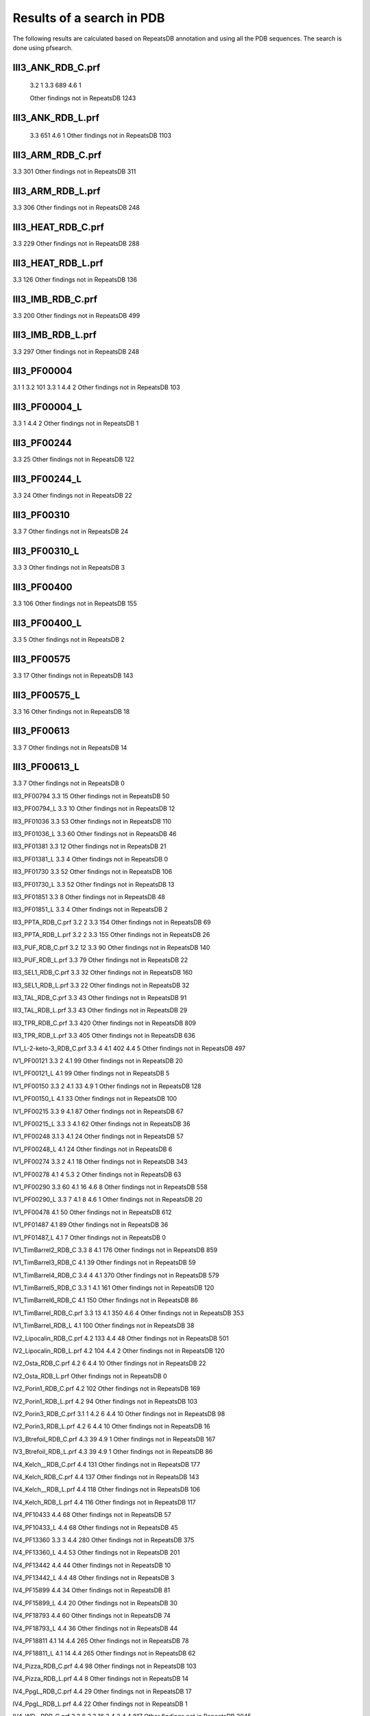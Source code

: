 Results of a search in PDB
==========================
The following results are calculated based on RepeatsDB annotation and using all the PDB sequences. The search is done using pfsearch.

III3_ANK_RDB_C.prf
------------------

  3.2 1
  3.3 689
  4.6 1
  
  Other findings not in RepeatsDB 1243

III3_ANK_RDB_L.prf
------------------

  3.3 651
  4.6 1
  Other findings not in RepeatsDB 1103

III3_ARM_RDB_C.prf
------------------

3.3 301
Other findings not in RepeatsDB 311

III3_ARM_RDB_L.prf
------------------

3.3 306
Other findings not in RepeatsDB 248

III3_HEAT_RDB_C.prf
------------------

3.3 229
Other findings not in RepeatsDB 288

III3_HEAT_RDB_L.prf
------------------

3.3 126
Other findings not in RepeatsDB 136

III3_IMB_RDB_C.prf
------------------

3.3 200
Other findings not in RepeatsDB 499

III3_IMB_RDB_L.prf
------------------

3.3 297
Other findings not in RepeatsDB 248

III3_PF00004
------------------

3.1 1
3.2 101
3.3 1
4.4 2
Other findings not in RepeatsDB 103

III3_PF00004_L
------------------

3.3 1
4.4 2
Other findings not in RepeatsDB 1

III3_PF00244
------------------

3.3 25
Other findings not in RepeatsDB 122

III3_PF00244_L
------------------

3.3 24
Other findings not in RepeatsDB 22

III3_PF00310
------------------

3.3 7
Other findings not in RepeatsDB 24

III3_PF00310_L
------------------

3.3 3
Other findings not in RepeatsDB 3

III3_PF00400
------------------

3.3 106
Other findings not in RepeatsDB 155

III3_PF00400_L
--------------

3.3 5
Other findings not in RepeatsDB 2

III3_PF00575
------------

3.3 17
Other findings not in RepeatsDB 143

III3_PF00575_L
--------------

3.3 16
Other findings not in RepeatsDB 18

III3_PF00613
------------

3.3 7
Other findings not in RepeatsDB 14

III3_PF00613_L
--------------

3.3 7
Other findings not in RepeatsDB 0

III3_PF00794
3.3 15
Other findings not in RepeatsDB 50

III3_PF00794_L
3.3 10
Other findings not in RepeatsDB 12

III3_PF01036
3.3 53
Other findings not in RepeatsDB 110

III3_PF01036_L
3.3 60
Other findings not in RepeatsDB 46

III3_PF01381
3.3 12
Other findings not in RepeatsDB 21

III3_PF01381_L
3.3 4
Other findings not in RepeatsDB 0

III3_PF01730
3.3 52
Other findings not in RepeatsDB 106

III3_PF01730_L
3.3 52
Other findings not in RepeatsDB 13

III3_PF01851
3.3 8
Other findings not in RepeatsDB 48

III3_PF01851_L
3.3 4
Other findings not in RepeatsDB 2

III3_PPTA_RDB_C.prf
3.2 2
3.3 154
Other findings not in RepeatsDB 69

III3_PPTA_RDB_L.prf
3.2 2
3.3 155
Other findings not in RepeatsDB 26

III3_PUF_RDB_C.prf
3.2 12
3.3 90
Other findings not in RepeatsDB 140

III3_PUF_RDB_L.prf
3.3 79
Other findings not in RepeatsDB 22

III3_SEL1_RDB_C.prf
3.3 32
Other findings not in RepeatsDB 160

III3_SEL1_RDB_L.prf
3.3 22
Other findings not in RepeatsDB 32

III3_TAL_RDB_C.prf
3.3 43
Other findings not in RepeatsDB 91

III3_TAL_RDB_L.prf
3.3 43
Other findings not in RepeatsDB 29

III3_TPR_RDB_C.prf
3.3 420
Other findings not in RepeatsDB 809

III3_TPR_RDB_L.prf
3.3 405
Other findings not in RepeatsDB 636

IV1_L-2-keto-3_RDB_C.prf
3.3 4
4.1 402
4.4 5
Other findings not in RepeatsDB 497

IV1_PF00121
3.3 2
4.1 99
Other findings not in RepeatsDB 20

IV1_PF00121_L
4.1 99
Other findings not in RepeatsDB 5

IV1_PF00150
3.3 2
4.1 33
4.9 1
Other findings not in RepeatsDB 128

IV1_PF00150_L
4.1 33
Other findings not in RepeatsDB 100

IV1_PF00215
3.3 9
4.1 87
Other findings not in RepeatsDB 67

IV1_PF00215_L
3.3 3
4.1 62
Other findings not in RepeatsDB 36

IV1_PF00248
3.1 3
4.1 24
Other findings not in RepeatsDB 57

IV1_PF00248_L
4.1 24
Other findings not in RepeatsDB 6

IV1_PF00274
3.3 2
4.1 18
Other findings not in RepeatsDB 343

IV1_PF00278
4.1 4
5.3 2
Other findings not in RepeatsDB 63

IV1_PF00290
3.3 60
4.1 16
4.6 8
Other findings not in RepeatsDB 558

IV1_PF00290_L
3.3 7
4.1 8
4.6 1
Other findings not in RepeatsDB 20

IV1_PF00478
4.1 50
Other findings not in RepeatsDB 612

IV1_PF01487
4.1 89
Other findings not in RepeatsDB 36

IV1_PF01487_L
4.1 7
Other findings not in RepeatsDB 0

IV1_TimBarrel2_RDB_C
3.3 8
4.1 176
Other findings not in RepeatsDB 859

IV1_TimBarrel3_RDB_C
4.1 39
Other findings not in RepeatsDB 59

IV1_TimBarrel4_RDB_C
3.4 4
4.1 370
Other findings not in RepeatsDB 579

IV1_TimBarrel5_RDB_C
3.3 1
4.1 161
Other findings not in RepeatsDB 120

IV1_TimBarrel6_RDB_C
4.1 150
Other findings not in RepeatsDB 86

IV1_TimBarrel_RDB_C.prf
3.3 13
4.1 350
4.6 4
Other findings not in RepeatsDB 353

IV1_TimBarrel_RDB_L
4.1 100
Other findings not in RepeatsDB 38

IV2_Lipocalin_RDB_C.prf
4.2 133
4.4 48
Other findings not in RepeatsDB 501

IV2_Lipocalin_RDB_L.prf
4.2 104
4.4 2
Other findings not in RepeatsDB 120

IV2_Osta_RDB_C.prf
4.2 6
4.4 10
Other findings not in RepeatsDB 22

IV2_Osta_RDB_L.prf
Other findings not in RepeatsDB 0

IV2_Porin1_RDB_C.prf
4.2 102
Other findings not in RepeatsDB 169

IV2_Porin1_RDB_L.prf
4.2 94
Other findings not in RepeatsDB 103

IV2_Porin3_RDB_C.prf
3.1 1
4.2 6
4.4 10
Other findings not in RepeatsDB 98

IV2_Porin3_RDB_L.prf
4.2 6
4.4 10
Other findings not in RepeatsDB 16

IV3_Btrefoil_RDB_C.prf
4.3 39
4.9 1
Other findings not in RepeatsDB 167

IV3_Btrefoil_RDB_L.prf
4.3 39
4.9 1
Other findings not in RepeatsDB 86

IV4_Kelch__RDB_C.prf
4.4 131
Other findings not in RepeatsDB 177

IV4_Kelch_RDB_C.prf
4.4 137
Other findings not in RepeatsDB 143

IV4_Kelch__RDB_L.prf
4.4 118
Other findings not in RepeatsDB 106

IV4_Kelch_RDB_L.prf
4.4 116
Other findings not in RepeatsDB 117

IV4_PF10433
4.4 68
Other findings not in RepeatsDB 57

IV4_PF10433_L
4.4 68
Other findings not in RepeatsDB 45

IV4_PF13360
3.3 3
4.4 280
Other findings not in RepeatsDB 375

IV4_PF13360_L
4.4 53
Other findings not in RepeatsDB 201

IV4_PF13442
4.4 44
Other findings not in RepeatsDB 10

IV4_PF13442_L
4.4 48
Other findings not in RepeatsDB 3

IV4_PF15899
4.4 34
Other findings not in RepeatsDB 81

IV4_PF15899_L
4.4 20
Other findings not in RepeatsDB 30

IV4_PF18793
4.4 60
Other findings not in RepeatsDB 74

IV4_PF18793_L
4.4 36
Other findings not in RepeatsDB 44

IV4_PF18811
4.1 14
4.4 265
Other findings not in RepeatsDB 78

IV4_PF18811_L
4.1 14
4.4 265
Other findings not in RepeatsDB 62

IV4_Pizza_RDB_C.prf
4.4 98
Other findings not in RepeatsDB 103

IV4_Pizza_RDB_L.prf
4.4 8
Other findings not in RepeatsDB 14

IV4_PpgL_RDB_C.prf
4.4 29
Other findings not in RepeatsDB 17

IV4_PpgL_RDB_L.prf
4.4 22
Other findings not in RepeatsDB 1

IV4_WD__RDB_C.prf
3.2 6
3.3 16
3.4 2
4.4 817
Other findings not in RepeatsDB 2045

IV4_WD_RDB_C.prf
3.3 13
3.6 3
4.4 802
4.9 4
Other findings not in RepeatsDB 2100

IV4_WD__RDB_L.prf
3.3 13
4.4 505
Other findings not in RepeatsDB 1314

IV4_WD_RDB_L.prf
3.3 13
4.4 809
Other findings not in RepeatsDB 2057

IV5_ABprism_RDB_C.prf
4.5 210
Other findings not in RepeatsDB 78

IV5_ABprism_RDB_L.prf
4.5 198
Other findings not in RepeatsDB 21

IV7_ABbarrel_RDB_C.prf
3.2 5
4.7 10
Other findings not in RepeatsDB 715

IV7_ABbarrel_RDB_L.prf
4.7 10
Other findings not in RepeatsDB 60

IV9_ABtrefoil_RDB_C.prf
4.1 3
4.4 54
4.9 117
Other findings not in RepeatsDB 311

IV9_ABtrefoil_RDB_L.prf
4.1 3
4.4 35
4.9 108
Other findings not in RepeatsDB 95

IV10_AlignedPrism_RDB_C.prf
3.3 1
4.1 16
4.2 3
4.4 3
4.10 92
Other findings not in RepeatsDB 375

IV10_AlignedPrism_RDB_L.prf
4.1 16
4.10 88
Other findings not in RepeatsDB 180

V1_ABeads_RDB_C.prf
5.1 1
5.3 71
Other findings not in RepeatsDB 180

V1_ABeads_RDB_L.prf
5.1 1
5.3 69
Other findings not in RepeatsDB 105

V2_BBeads_RDB_C.prf
5.2 5
Other findings not in RepeatsDB 239

V2_BBeads_RDB_L.prf
5.2 5
Other findings not in RepeatsDB 239

V3_ABBeads_RDB_C.prf
5.1 1
5.3 73
Other findings not in RepeatsDB 291

V3_ABBeads_RDB_L.prf
5.1 1
5.3 73
Other findings not in RepeatsDB 159

V4_BSandwichBeads_RDB_C.prf
3.3 4
4.6 2
5.4 6
5.5 34
Other findings not in RepeatsDB 79

V4_BSandwich_RDB_L.prf
3.3 4
4.6 6
5.4 6
5.5 39
Other findings not in RepeatsDB 111

V5_2_PF00084
5.2 47
5.3 1
Other findings not in RepeatsDB 267

V5_5_PF00047
3.2 9
5.4 18
5.5 67
Other findings not in RepeatsDB 19607

V5_5_PF07679
5.4 4
5.5 21
Other findings not in RepeatsDB 57

V5_ABSandwichBeads_RDB_C.prf
3.3 4
4.6 8
5.4 6
5.5 38
Other findings not in RepeatsDB 59

V5_ABSandwichBeads_RDB_L.prf
3.3 4
4.6 9
5.4 6
5.5 41
Other findings not in RepeatsDB 111

V5_PF00047_L
5.4 11
5.5 49
Other findings not in RepeatsDB 456

V5_PF00084_L
5.2 44
5.3 1
Other findings not in RepeatsDB 50

V5_PF07679_L
5.4 11
5.5 48
Other findings not in RepeatsDB 575
